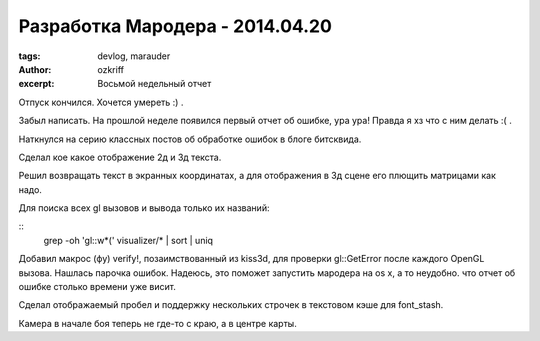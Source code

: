 
Разработка Мародера - 2014.04.20
################################

:tags: devlog, marauder
:author: ozkriff
:excerpt: Восьмой недельный отчет


Отпуск кончился. Хочется умереть :) .

Забыл написать. На прошлой неделе появился первый отчет об ошибке, ура ура!
Правда я хз что с ним делать :( .

Наткнулся на серию классных постов об обработке ошибок в блоге битсквида.

Сделал кое какое отображение 2д и 3д текста.

Решил возвращать текст в экранных координатах, а для отображения
в 3д сцене его плющить матрицами как надо.

Для поиска всех gl вызовов и вывода только их названий:

::
    grep -oh 'gl::\w*(' visualizer/* | sort | uniq

Добавил макрос (фу) verify!, позаимствованный из kiss3d, для проверки
gl::GetError после каждого OpenGL вызова. Нашлась парочка ошибок.
Надеюсь, это поможет запустить мародера на os x, а то неудобно. что
отчет об ошибке столько времени уже висит.

Сделал отображаемый пробел и поддержку нескольких строчек в текстовом
кэше для font_stash.

Камера в начале боя теперь не где-то с краю, а в центре карты.


.. vim: set tabstop=4 shiftwidth=4 softtabstop=4 expandtab:
